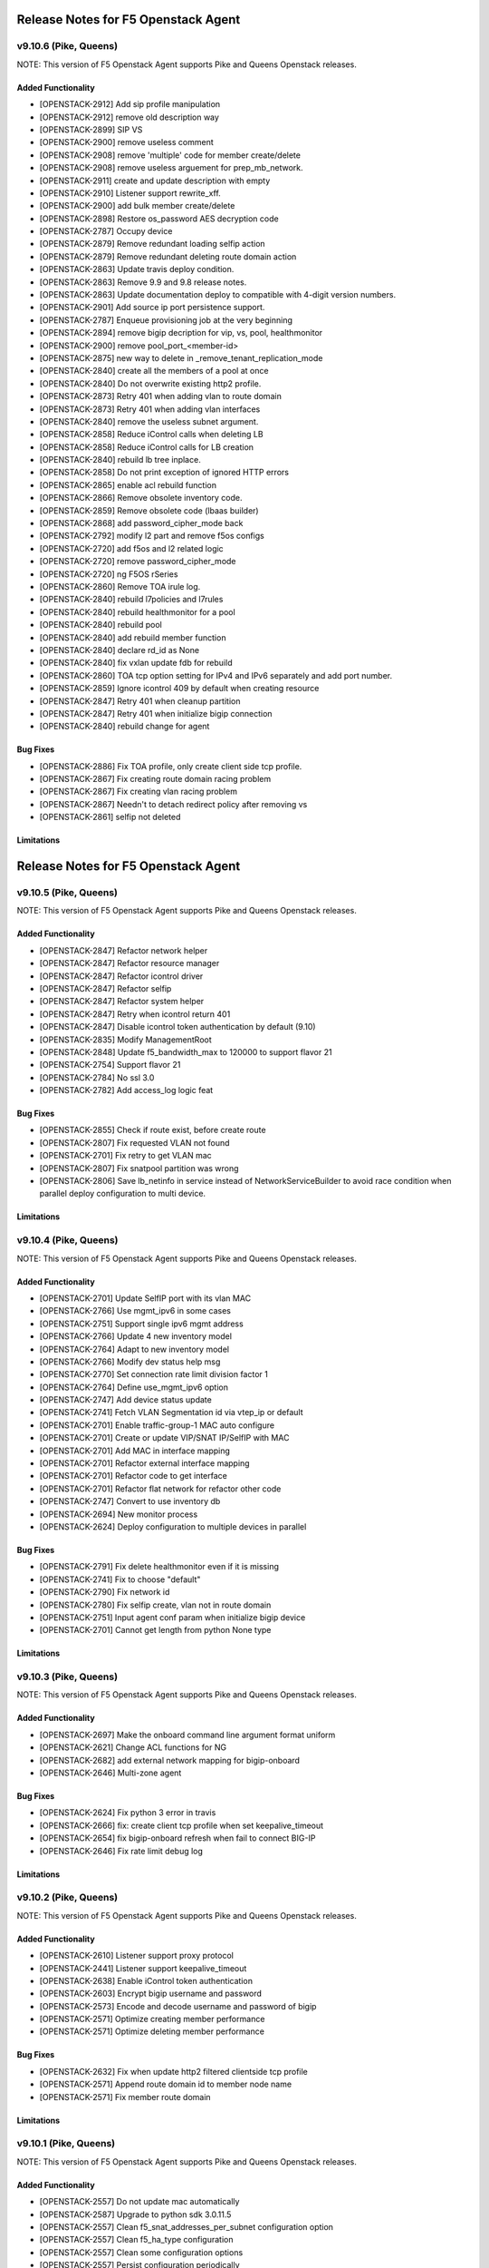 .. index:: Release Notes

.. _Release Notes:

Release Notes for F5 Openstack Agent
====================================

v9.10.6 (Pike, Queens)
--------------------------------------------
NOTE: This version of F5 Openstack Agent supports Pike and Queens Openstack releases.

Added Functionality
```````````````````
*  [OPENSTACK-2912] Add sip profile manipulation
*  [OPENSTACK-2912] remove old description way
*  [OPENSTACK-2899] SIP VS
*  [OPENSTACK-2900] remove useless comment
*  [OPENSTACK-2908] remove 'multiple' code for member create/delete
*  [OPENSTACK-2908] remove useless arguement for prep_mb_network.
*  [OPENSTACK-2911] create and update description with empty
*  [OPENSTACK-2910] Listener support rewrite_xff.
*  [OPENSTACK-2900] add bulk member create/delete
*  [OPENSTACK-2898] Restore os_password AES decryption code
*  [OPENSTACK-2787] Occupy device
*  [OPENSTACK-2879] Remove redundant loading selfip action
*  [OPENSTACK-2879] Remove redundant deleting route domain action
*  [OPENSTACK-2863] Update travis deploy condition.
*  [OPENSTACK-2863] Remove 9.9 and 9.8 release notes.
*  [OPENSTACK-2863] Update documentation deploy to compatible with 4-digit version numbers.
*  [OPENSTACK-2901] Add source ip port persistence support.
*  [OPENSTACK-2787] Enqueue provisioning job at the very beginning
*  [OPENSTACK-2894] remove bigip decription for vip, vs, pool, healthmonitor
*  [OPENSTACK-2900] remove pool_port_<member-id>
*  [OPENSTACK-2875] new way to delete in _remove_tenant_replication_mode
*  [OPENSTACK-2840] create all the members of a pool at once
*  [OPENSTACK-2840] Do not overwrite existing http2 profile.
*  [OPENSTACK-2873] Retry 401 when adding vlan to route domain
*  [OPENSTACK-2873] Retry 401 when adding vlan interfaces
*  [OPENSTACK-2840] remove the useless subnet argument.
*  [OPENSTACK-2858] Reduce iControl calls when deleting LB
*  [OPENSTACK-2858] Reduce iControl calls for LB creation
*  [OPENSTACK-2840] rebuild lb tree inplace.
*  [OPENSTACK-2858] Do not print exception of ignored HTTP errors
*  [OPENSTACK-2865] enable acl rebuild function
*  [OPENSTACK-2866] Remove obsolete inventory code.
*  [OPENSTACK-2859] Remove obsolete code (lbaas builder)
*  [OPENSTACK-2868] add password_cipher_mode back
*  [OPENSTACK-2792] modify l2 part and remove f5os configs
*  [OPENSTACK-2720] add f5os and l2 related logic
*  [OPENSTACK-2720] remove password_cipher_mode
*  [OPENSTACK-2720] ng F5OS rSeries
*  [OPENSTACK-2860] Remove TOA irule log.
*  [OPENSTACK-2840] rebuild l7policies and l7rules
*  [OPENSTACK-2840] rebuild healthmonitor for a pool
*  [OPENSTACK-2840] rebuild pool
*  [OPENSTACK-2840] add rebuild member function
*  [OPENSTACK-2840] declare rd_id as None
*  [OPENSTACK-2840] fix vxlan update fdb for rebuild
*  [OPENSTACK-2860] TOA tcp option setting for IPv4 and IPv6 separately and add port number.
*  [OPENSTACK-2859] Ignore icontrol 409 by default when creating resource
*  [OPENSTACK-2847] Retry 401 when cleanup partition
*  [OPENSTACK-2847] Retry 401 when initialize bigip connection
*  [OPENSTACK-2840] rebuild change for agent

Bug Fixes
`````````
*  [OPENSTACK-2886] Fix TOA profile, only create client side tcp profile.
*  [OPENSTACK-2867] Fix creating route domain racing problem
*  [OPENSTACK-2867] Fix creating vlan racing problem
*  [OPENSTACK-2867] Needn't to detach redirect policy after removing vs
*  [OPENSTACK-2861] selfip not deleted

Limitations
```````````

Release Notes for F5 Openstack Agent
====================================

v9.10.5 (Pike, Queens)
--------------------------------------------
NOTE: This version of F5 Openstack Agent supports Pike and Queens Openstack releases.

Added Functionality
```````````````````
* [OPENSTACK-2847] Refactor network helper
* [OPENSTACK-2847] Refactor resource manager
* [OPENSTACK-2847] Refactor icontrol driver
* [OPENSTACK-2847] Refactor selfip
* [OPENSTACK-2847] Refactor system helper
* [OPENSTACK-2847] Retry when icontrol return 401
* [OPENSTACK-2847] Disable icontrol token authentication by default (9.10)
* [OPENSTACK-2835] Modify ManagementRoot
* [OPENSTACK-2848] Update f5_bandwidth_max to 120000 to support flavor 21
* [OPENSTACK-2754] Support flavor 21
* [OPENSTACK-2784] No ssl 3.0
* [OPENSTACK-2782] Add access_log logic feat

Bug Fixes
`````````
* [OPENSTACK-2855] Check if route exist, before create route
* [OPENSTACK-2807] Fix requested VLAN not found
* [OPENSTACK-2701] Fix retry to get VLAN mac
* [OPENSTACK-2807] Fix snatpool partition was wrong
* [OPENSTACK-2806] Save lb_netinfo in service instead of NetworkServiceBuilder to avoid race condition when parallel deploy configuration to multi device.

Limitations
```````````

v9.10.4 (Pike, Queens)
--------------------------------------------
NOTE: This version of F5 Openstack Agent supports Pike and Queens Openstack releases.

Added Functionality
```````````````````
* [OPENSTACK-2701] Update SelfIP port with its vlan MAC
* [OPENSTACK-2766] Use mgmt_ipv6 in some cases
* [OPENSTACK-2751] Support single ipv6 mgmt address
* [OPENSTACK-2766] Update 4 new inventory model
* [OPENSTACK-2764] Adapt to new inventory model
* [OPENSTACK-2766] Modify dev status help msg
* [OPENSTACK-2770] Set connection rate limit division factor 1
* [OPENSTACK-2764] Define use_mgmt_ipv6 option
* [OPENSTACK-2747] Add device status update
* [OPENSTACK-2741] Fetch VLAN Segmentation id via vtep_ip or default
* [OPENSTACK-2701] Enable traffic-group-1 MAC auto configure
* [OPENSTACK-2701] Create or update VIP/SNAT IP/SelfIP with MAC
* [OPENSTACK-2701] Add MAC in interface mapping
* [OPENSTACK-2701] Refactor external interface mapping
* [OPENSTACK-2701] Refactor code to get interface
* [OPENSTACK-2701] Refactor flat network for refactor other code
* [OPENSTACK-2747] Convert to use inventory db
* [OPENSTACK-2694] New monitor process
* [OPENSTACK-2624] Deploy configuration to multiple devices in parallel

Bug Fixes
`````````
* [OPENSTACK-2791] Fix delete healthmonitor even if it is missing
* [OPENSTACK-2741] Fix to choose "default"
* [OPENSTACK-2790] Fix network id
* [OPENSTACK-2780] Fix selfip create, vlan not in route domain
* [OPENSTACK-2751] Input agent conf param when initialize bigip device
* [OPENSTACK-2701] Cannot get length from python None type

Limitations
```````````

v9.10.3 (Pike, Queens)
--------------------------------------------
NOTE: This version of F5 Openstack Agent supports Pike and Queens Openstack releases.

Added Functionality
```````````````````
* [OPENSTACK-2697] Make the onboard command line argument format uniform
* [OPENSTACK-2621] Change ACL functions for NG
* [OPENSTACK-2682] add external network mapping for bigip-onboard
* [OPENSTACK-2646] Multi-zone agent

Bug Fixes
`````````
* [OPENSTACK-2624] Fix python 3 error in travis
* [OPENSTACK-2666] fix: create client tcp profile when set keepalive_timeout
* [OPENSTACK-2654] fix bigip-onboard refresh when fail to connect BIG-IP
* [OPENSTACK-2646] Fix rate limit debug log

Limitations
```````````

v9.10.2 (Pike, Queens)
--------------------------------------------
NOTE: This version of F5 Openstack Agent supports Pike and Queens Openstack releases.

Added Functionality
```````````````````
* [OPENSTACK-2610] Listener support proxy protocol
* [OPENSTACK-2441] Listener support keepalive_timeout
* [OPENSTACK-2638] Enable iControl token authentication
* [OPENSTACK-2603] Encrypt bigip username and password
* [OPENSTACK-2573] Encode and decode username and password of bigip
* [OPENSTACK-2571] Optimize creating member performance
* [OPENSTACK-2571] Optimize deleting member performance

Bug Fixes
`````````
* [OPENSTACK-2632] Fix when update http2 filtered clientside tcp profile
* [OPENSTACK-2571] Append route domain id to member node name
* [OPENSTACK-2571] Fix member route domain

Limitations
```````````

v9.10.1 (Pike, Queens)
--------------------------------------------
NOTE: This version of F5 Openstack Agent supports Pike and Queens Openstack releases.

Added Functionality
```````````````````
* [OPENSTACK-2557] Do not update mac automatically
* [OPENSTACK-2587] Upgrade to python sdk 3.0.11.5
* [OPENSTACK-2557] Clean f5_snat_addresses_per_subnet configuration option
* [OPENSTACK-2557] Clean f5_ha_type configuration
* [OPENSTACK-2557] Clean some configuration options
* [OPENSTACK-2557] Persist configuration periodically
* [OPENSTACK-2557] Update mac and refresh all
* [OPENSTACK-2522] Remove bigip driver init and connection
* [OPENSTACK-2522] Update mac for NG
* [OPENSTACK-2522] Update mac
* [OPENSTACK-2557] Fix resource pending
* [OPENSTACK-2558] Member state collect
* [OPENSTACK-2557] Mac address update
* [OPENSTACK-2558] Collect member stats
* [OPENSTACK-2559] Remove periodic config save
* [OPENSTACK-2559] Remove vlan_binding
* [OPENSTACK-2559] Replace get_all_bigips in network_service.py
* [OPENSTACK-2559] Remove get bigip hosts
* [OPENSTACK-2559] Remove vcmp configuration in l2_service
* [OPENSTACK-2559] Remove get_bigip()
* [OPENSTACK-2559] Remove unused purge_orphaned_nodes to avoid get_bigip()
* [OPENSTACK-2559] Remove vcmp init to avoid calling get_bigip()
* [OPENSTACK-2559] Remove some info of agent configuration
* [OPENSTACK-2557] Adjust bigip-board command
* [OPENSTACK-2559] Remove agent set admin_state_up
* [OPENSTACK-2559] Agent uses driver bigip info to configure bigip
* [OPENSTACK-2559] Purge bigip connection
* [OPENSTACK-2559] Purge periodic-scrub
* [OPENSTACK-2559] Purge periodic-resync
* [OPENSTACK-2559] Purge service sync code
* [OPENSTACK-2559] Purge bigip recover code
* [OPENSTACK-2531] bigip-onboard CLI
* [OPENSTACK-2566] Reserve one floating ip in large snat subnet
* [OPENSTACK-2532] Bump up version number
* [OPENSTACK-2533] Purge ESD
* [OPENSTACK-2533] Remove agent manager

Bug Fixes
`````````
* [OPENSTACK-2587] Ignore 404 for selfip deleting
* [OPENSTACK-2552] Change log level for deleting lbs
* [OPENSTACK-2552] Add snat port NoneType check
* [OPENSTACK-2548] Check unavaliable flavors
* [OPENSTACK-2548] Server check flavor, when client not to do it

Limitations
```````````
